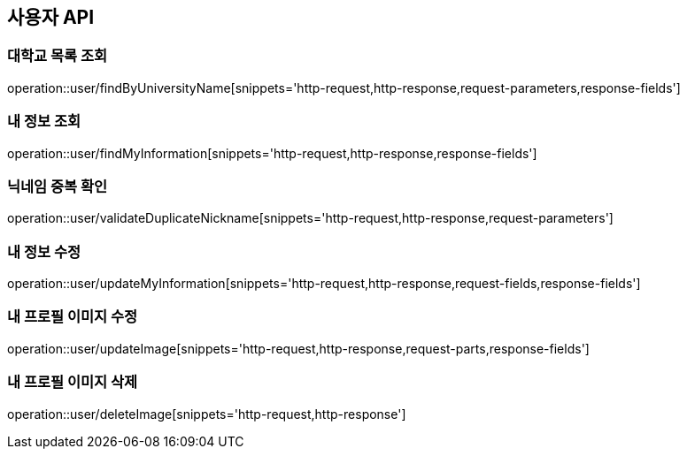 == 사용자 API

=== 대학교 목록 조회

operation::user/findByUniversityName[snippets='http-request,http-response,request-parameters,response-fields']

=== 내 정보 조회

operation::user/findMyInformation[snippets='http-request,http-response,response-fields']

=== 닉네임 중복 확인

operation::user/validateDuplicateNickname[snippets='http-request,http-response,request-parameters']

=== 내 정보 수정

operation::user/updateMyInformation[snippets='http-request,http-response,request-fields,response-fields']

=== 내 프로필 이미지 수정

operation::user/updateImage[snippets='http-request,http-response,request-parts,response-fields']

=== 내 프로필 이미지 삭제

operation::user/deleteImage[snippets='http-request,http-response']
